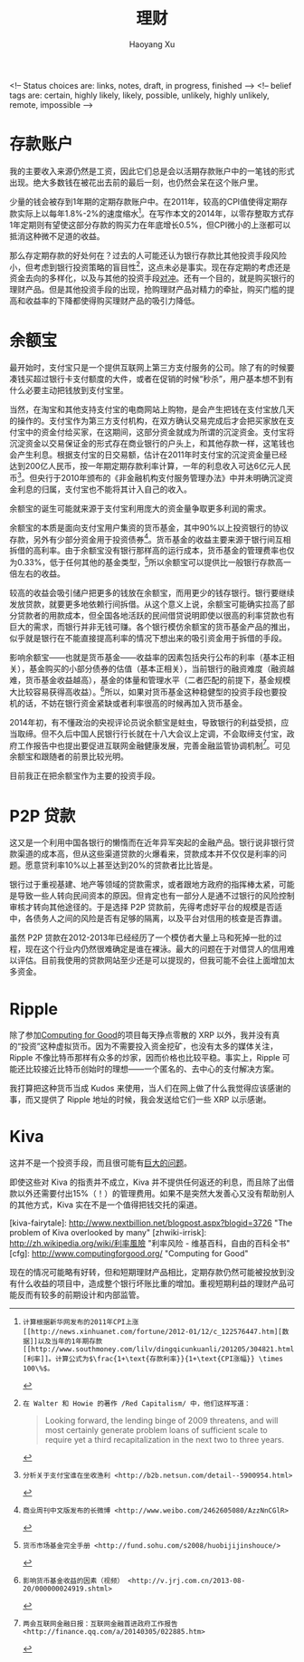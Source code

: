 #+TITLE: 理财
#+CREATED: 2014-02-11
#+AUTHOR: Haoyang Xu
#+DESCRIPTION: 我如何处理拿到的钱
#+STATUS: finished
#+BELIEF: possible
#+TAGS: ['money', 'self']

<!-- Status choices are: links, notes, draft, in progress, finished -->
<!-- belief tags are: certain, highly likely, likely, possible, unlikely, highly unlikely, remote, impossible -->

* 存款账户

我的主要收入来源仍然是工资，因此它们总是会以活期存款账户中的一笔钱的形式出现。绝大多数钱在被花出去前的最后一刻，也仍然会呆在这个账户里。

少量的钱会被存到1年期的定期存款账户中。在2011年，较高的CPI值使得定期存款实际上以每年1.8%-2%的速度缩水[fn:2011-shrink]。在写作本文的2014年，以零存整取方式存1年定期则有望使这部分存款的购买力在年底增长0.5%，但CPI微小的上涨都可以抵消这种微不足道的收益。

那么存定期存款的好处何在？过去的人可能还认为银行存款比其他投资手段风险小，但考虑到银行投资策略的盲目性[fn:bank-blind]，这点未必是事实。现在存定期的考虑还是资金去向的多样化，以及与其他的投资手段[[wikipedia-zh:利率风险][对冲]]。还有一个目的，就是购买银行的理财产品。但是其他投资手段的出现，抢购理财产品对精力的牵扯，购买门槛的提高和收益率的下降都使得购买理财产品的吸引力降低。

* 余额宝

最开始时，支付宝只是一个提供互联网上第三方支付服务的公司。除了有的时候要凑钱买超过银行卡支付额度的大件，或者在促销的时候“秒杀”，用户基本想不到有什么必要主动把钱放到支付宝里。

当然，在淘宝和其他支持支付宝的电商网站上购物，是会产生把钱在支付宝放几天的操作的。支付宝作为第三方支付机构，在双方确认交易完成后才会把买家放在支付宝中的资金付给买家，在这期间，这部分资金就成为所谓的沉淀资金。支付宝将沉淀资金以交易保证金的形式存在商业银行的户头上，和其他存款一样，这笔钱也会产生利息。根据支付宝的日交易额，估计在2011年时支付宝的沉淀资金量已经达到200亿人民币，按一年期定期存款利率计算，一年的利息收入可达6亿元人民币[fn:alipay-sediment]。但央行于2010年颁布的《非金融机构支付服务管理办法》中并未明确沉淀资金利息的归属，支付宝也不能将其计入自己的收入。

余额宝的诞生可能就来源于支付宝利用庞大的资金量争取更多利润的需求。

余额宝的本质是面向支付宝用户集资的货币基金，其中90%以上投资银行的协议存款，另外有少部分资金用于投资债券[fn:bwc]。货币基金的收益主要来源于银行间互相拆借的高利率。由于余额宝没有银行那样高的运行成本，货币基金的管理费率也仅为0.33%，低于任何其他的基金类型，[fn:shouce]所以余额宝可以提供比一般银行存款高一倍左右的收益。

较高的收益会吸引储户把更多的钱放在余额宝，而用更少的钱存银行。银行要继续发放贷款，就要更多地依赖行间拆借。从这个意义上说，余额宝可能确实拉高了部分贷款者的用款成本，但全国各地活跃的民间借贷说明即使以很高的利率贷款也有巨大的需求，而银行并非无钱可赚。各个银行模仿余额宝的货币基金产品的推出，似乎就是银行在不能直接提高利率的情况下想出来的吸引资金用于拆借的手段。

影响余额宝——也就是货币基金——收益率的因素包括央行公布的利率（基本正相关），基金购买的小部分债券的估值（基本正相关），当前银行的融资难度（融资越难，货币基金收益越高），基金的体量和管理水平（二者匹配的前提下，基金规模大比较容易获得高收益）。[fn:jrj]所以，如果对货币基金这种稳健型的投资手段也要投机的话，不妨在银行资金紧缺或者利率很高的时候再加入货币基金。

2014年初，有不懂政治的央视评论员说余额宝是蛀虫，导致银行的利益受损，应当取缔。但不久后中国人民银行行长就在十八大会议上定调，不会取缔支付宝，政府工作报告中也提出要促进互联网金融健康发展，完善金融监管协调机制[fn:tencent-finance]。可见余额宝和跟随者的前景比较光明。

目前我正在把余额宝作为主要的投资手段。

* P2P 贷款

这又是一个利用中国各银行的懒惰而在近年异军突起的金融产品。银行说非银行贷款渠道的成本高，但从这些渠道贷款的火爆看来，贷款成本并不仅仅是利率的问题。愿意贷利率10%以上甚至达到20%的贷款者比比皆是。

银行过于重视基建、地产等领域的贷款需求，或者跟地方政府的指挥棒太紧，可能是导致一些人转向民间资本的原因。但肯定也有一部分人是通不过银行的风险控制审核才转向其他途径的。于是选择 P2P 贷款前，先得考虑好平台的规模是否适中，各债务人之间的风险是否有足够的隔离，以及平台对信用的核查是否靠谱。

虽然 P2P 贷款在2012-2013年已经经历了一个模仿者大量上马和死掉一批的过程，现在这个行业内仍然很难确定是谁在裸泳。最大的问题在于对借贷人的信用难以评估。目前我使用的贷款网站至少还是可以提现的，但我可能不会往上面增加太多资金。

* Ripple

除了参加[[http://www.computingforgood.org/][Computing for Good]]的项目每天挣点零散的 XRP 以外，我并没有真的“投资”这种虚拟货币。因为不需要投入资金挖矿，也没有太多的媒体关注，Ripple 不像比特币那样有众多的炒家，因而价格也比较平稳。事实上，Ripple 可能还比较接近比特币创始时的理想——一个匿名的、去中心的支付解决方案。

我打算把这种货币当成 Kudos 来使用，当人们在网上做了什么我觉得应该感谢的事，而又提供了 Ripple 地址的时候，我会发送给它们一些 XRP 以示感谢。

* Kiva

这并不是一个投资手段，而且很可能有[[http://www.nextbillion.net/blogpost.aspx?blogid=3726][巨大的问题]]。

即使这些对 Kiva 的指责并不成立，Kiva 并不提供任何返还的利息，而且除了出借款以外还需要付出15%（！）的管理费用。如果不是突然大发善心又没有帮助别人的其他方式，Kiva 实在不是一个值得把钱交托的渠道。


[kiva-fairytale]: http://www.nextbillion.net/blogpost.aspx?blogid=3726 "The problem of Kiva overlooked by many"
[zhwiki-irrisk]: http://zh.wikipedia.org/wiki/利率風險 "利率风险 - 维基百科，自由的百科全书"
[cfg]: http://www.computingforgood.org/ "Computing for Good"

[fn:2011-shrink]: 计算根据新华网发布的2011年CPI上涨[[http://news.xinhuanet.com/fortune/2012-01/12/c_122576447.htm][数据]]以及当年的1年期存款[[http://www.southmoney.com/lilv/dingqicunkuanli/201205/304821.html][利率]]。计算公式为$\frac{1+\text{存款利率}}{1+\text{CPI涨幅}} \times 100\%$。

[fn:bank-blind]: 在 Walter 和 Howie 的著作 /Red Capitalism/ 中，他们这样写道：

#+BEGIN_QUOTE
Looking forward, the lending binge of 2009 threatens, and will most certainly generate problem loans of sufficient scale to require yet a third recapitalization in the next two to three years.
#+END_QUOTE

    现在的情况可能略有好转，但和短期理财产品相比，定期存款仍然可能被投放到没有什么收益的项目中，造成整个银行坏账比重的增加。重视短期利益的理财产品可能反而有较多的前期设计和内部监管。

[fn:alipay-sediment]: 分析关于支付宝谁在坐收渔利 <http://b2b.netsun.com/detail--5900954.html>

[fn:bwc]: 商业周刊中文版发布的长微博 <http://www.weibo.com/2462605080/AzzNnCGlR>

[fn:shouce]: 货币市场基金完全手册 <http://fund.sohu.com/s2008/huobijijinshouce/>

[fn:jrj]: 影响货币基金收益的因素（视频） <http://v.jrj.com.cn/2013-08-20/000000024919.shtml>

[fn:tencent-finance]: 两会互联网金融日报：互联网金融首进政府工作报告 <http://finance.qq.com/a/20140305/022885.htm>
